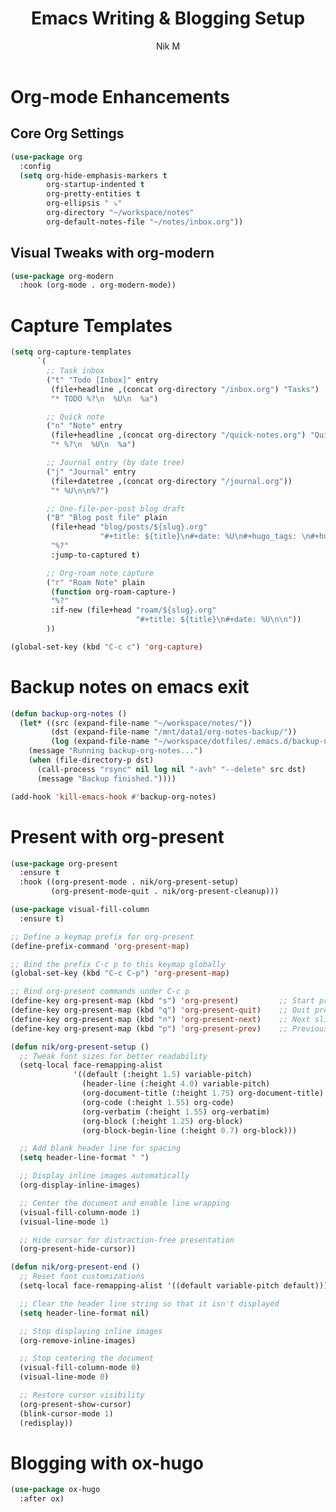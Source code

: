 #+TITLE: Emacs Writing & Blogging Setup
#+AUTHOR: Nik M
#+PROPERTY: header-args :tangle 04-writing.el :results silent

* Org-mode Enhancements

** Core Org Settings

#+BEGIN_SRC emacs-lisp
(use-package org
  :config
  (setq org-hide-emphasis-markers t
        org-startup-indented t
        org-pretty-entities t
        org-ellipsis " ⤵"
        org-directory "~/workspace/notes"
        org-default-notes-file "~/notes/inbox.org"))
#+END_SRC


** Visual Tweaks with org-modern

#+BEGIN_SRC emacs-lisp
(use-package org-modern
  :hook (org-mode . org-modern-mode))
#+END_SRC

* Capture Templates

#+BEGIN_SRC emacs-lisp
(setq org-capture-templates
      `(
        ;; Task inbox
        ("t" "Todo [Inbox]" entry
         (file+headline ,(concat org-directory "/inbox.org") "Tasks")
         "* TODO %?\n  %U\n  %a")

        ;; Quick note
        ("n" "Note" entry
         (file+headline ,(concat org-directory "/quick-notes.org") "Quick Notes")
         "* %?\n  %U\n  %a")

        ;; Journal entry (by date tree)
        ("j" "Journal" entry
         (file+datetree ,(concat org-directory "/journal.org"))
         "* %U\n\n%?")

        ;; One-file-per-post blog draft
        ("B" "Blog post file" plain
         (file+head "blog/posts/${slug}.org"
                    "#+title: ${title}\n#+date: %U\n#+hugo_tags: \n#+hugo_categories: \n\n")
         "%?"
         :jump-to-captured t)

        ;; Org-roam note capture
        ("r" "Roam Note" plain
         (function org-roam-capture-)
         "%?"
         :if-new (file+head "roam/${slug}.org"
                            "#+title: ${title}\n#+date: %U\n\n"))
        ))

(global-set-key (kbd "C-c c") 'org-capture)
#+END_SRC

* Backup notes on emacs exit

#+begin_src emacs-lisp
(defun backup-org-notes ()
  (let* ((src (expand-file-name "~/workspace/notes/"))
         (dst (expand-file-name "/mnt/data1/org-notes-backup/"))
         (log (expand-file-name "~/workspace/dotfiles/.emacs.d/backup-notes.log")))
    (message "Running backup-org-notes...")
    (when (file-directory-p dst)
      (call-process "rsync" nil log nil "-avh" "--delete" src dst)
      (message "Backup finished."))))

(add-hook 'kill-emacs-hook #'backup-org-notes)
#+end_src


* Present with org-present

#+begin_src emacs-lisp
  (use-package org-present
    :ensure t
    :hook ((org-present-mode . nik/org-present-setup)
           (org-present-mode-quit . nik/org-present-cleanup)))

  (use-package visual-fill-column
    :ensure t)

  ;; Define a keymap prefix for org-present
  (define-prefix-command 'org-present-map)

  ;; Bind the prefix C-c p to this keymap globally
  (global-set-key (kbd "C-c C-p") 'org-present-map)

  ;; Bind org-present commands under C-c p
  (define-key org-present-map (kbd "s") 'org-present)         ;; Start presentation
  (define-key org-present-map (kbd "q") 'org-present-quit)    ;; Quit presentation
  (define-key org-present-map (kbd "n") 'org-present-next)    ;; Next slide
  (define-key org-present-map (kbd "p") 'org-present-prev)    ;; Previous slide

  (defun nik/org-present-setup ()
    ;; Tweak font sizes for better readability
    (setq-local face-remapping-alist
                '((default (:height 1.5) variable-pitch)
                  (header-line (:height 4.0) variable-pitch)
                  (org-document-title (:height 1.75) org-document-title)
                  (org-code (:height 1.55) org-code)
                  (org-verbatim (:height 1.55) org-verbatim)
                  (org-block (:height 1.25) org-block)
                  (org-block-begin-line (:height 0.7) org-block)))

    ;; Add blank header line for spacing
    (setq header-line-format " ")

    ;; Display inline images automatically
    (org-display-inline-images)

    ;; Center the document and enable line wrapping
    (visual-fill-column-mode 1)
    (visual-line-mode 1)

    ;; Hide cursor for distraction-free presentation
    (org-present-hide-cursor))

  (defun nik/org-present-end ()
    ;; Reset font customizations
    (setq-local face-remapping-alist '((default variable-pitch default)))

    ;; Clear the header line string so that it isn't displayed
    (setq header-line-format nil)

    ;; Stop displaying inline images
    (org-remove-inline-images)

    ;; Stop centering the document
    (visual-fill-column-mode 0)
    (visual-line-mode 0)

    ;; Restore cursor visibility
    (org-present-show-cursor)
    (blink-cursor-mode 1)
    (redisplay))

#+end_src

* Blogging with ox-hugo

#+BEGIN_SRC emacs-lisp
(use-package ox-hugo
  :after ox)
#+END_SRC
